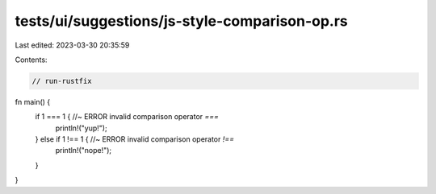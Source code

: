 tests/ui/suggestions/js-style-comparison-op.rs
==============================================

Last edited: 2023-03-30 20:35:59

Contents:

.. code-block:: rs

    // run-rustfix
fn main() {
    if 1 === 1 { //~ ERROR invalid comparison operator `===`
        println!("yup!");
    } else if 1 !== 1 { //~ ERROR invalid comparison operator `!==`
        println!("nope!");
    }
}


